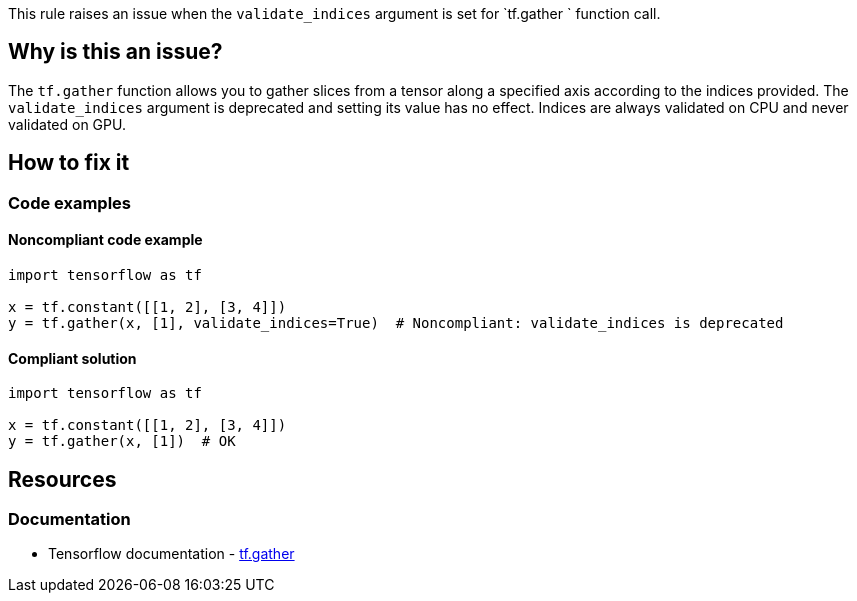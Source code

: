 This rule raises an issue when the `validate_indices` argument is set for `tf.gather ` function call.

== Why is this an issue?
The `tf.gather` function allows you to gather slices from a tensor along a specified axis according to the indices provided.
The `validate_indices` argument is deprecated and setting its value has no effect. Indices are always validated on CPU and never validated on GPU.

== How to fix it

=== Code examples

==== Noncompliant code example

[source,python,diff-id=1,diff-type=noncompliant]
----
import tensorflow as tf

x = tf.constant([[1, 2], [3, 4]])
y = tf.gather(x, [1], validate_indices=True)  # Noncompliant: validate_indices is deprecated
----

==== Compliant solution

[source,python,diff-id=1,diff-type=compliant]
----
import tensorflow as tf

x = tf.constant([[1, 2], [3, 4]])
y = tf.gather(x, [1])  # OK
----


== Resources
=== Documentation
* Tensorflow documentation - https://www.tensorflow.org/api_docs/python/tf/gather[tf.gather]
